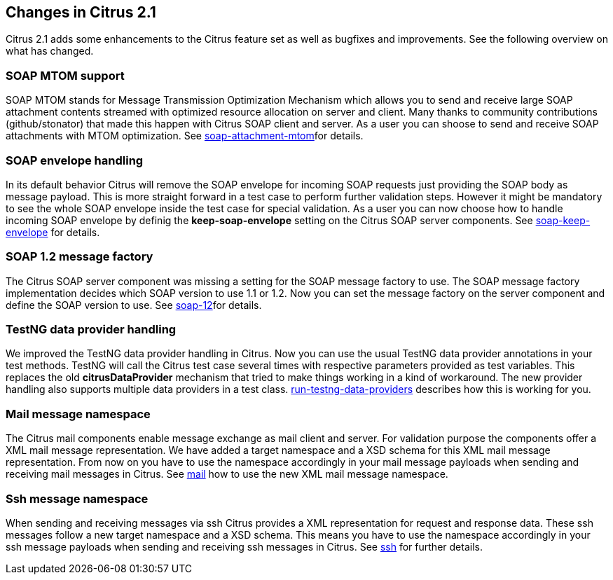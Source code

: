 [[changes-2-1]]
== Changes in Citrus 2.1

Citrus 2.1 adds some enhancements to the Citrus feature set as well as bugfixes and improvements. See the following overview on what has changed.

[[changes-soap-mtom]]
=== SOAP MTOM support

SOAP MTOM stands for Message Transmission Optimization Mechanism which allows you to send and receive large SOAP attachment contents streamed with optimized resource allocation on server and client. Many thanks to community contributions (github/stonator) that made this happen with Citrus SOAP client and server. As a user you can shoose to send and receive SOAP attachments with MTOM optimization. See link:#soap-attachment-mtom[soap-attachment-mtom]for details.

[[changes-soap-envelope-handling]]
=== SOAP envelope handling

In its default behavior Citrus will remove the SOAP envelope for incoming SOAP requests just providing the SOAP body as message payload. This is more straight forward in a test case to perform further validation steps. However it might be mandatory to see the whole SOAP envelope inside the test case for special validation. As a user you can now choose how to handle incoming SOAP envelope by definig the *keep-soap-envelope* setting on the Citrus SOAP server components. See link:#soap-keep-envelope[soap-keep-envelope] for details.

[[changes-soap-1-2-message-factory]]
=== SOAP 1.2 message factory

The Citrus SOAP server component was missing a setting for the SOAP message factory to use. The SOAP message factory implementation decides which SOAP version to use 1.1 or 1.2. Now you can set the message factory on the server component and define the SOAP version to use. See link:#soap-12[soap-12]for details.

[[changes-testng-data-provider-handling]]
=== TestNG data provider handling

We improved the TestNG data provider handling in Citrus. Now you can use the usual TestNG data provider annotations in your test methods. TestNG will call the Citrus test case several times with respective parameters provided as test variables. This replaces the old *citrusDataProvider* mechanism that tried to make things working in a kind of workaround. The new provider handling also supports multiple data providers in a test class. link:#run-testng-data-providers[run-testng-data-providers] describes how this is working for you.

[[changes-mail-message-namespace]]
=== Mail message namespace

The Citrus mail components enable message exchange as mail client and server. For validation purpose the components offer a XML mail message representation. We have added a target namespace and a XSD schema for this XML mail message representation. From now on you have to use the namespace accordingly in your mail message payloads when sending and receiving mail messages in Citrus. See link:#mail[mail] how to use the new XML mail message namespace.

[[changes-ssh-message-namespace]]
=== Ssh message namespace

When sending and receiving messages via ssh Citrus provides a XML representation for request and response data. These ssh messages follow a new target namespace and a XSD schema. This means you have to use the namespace accordingly in your ssh message payloads when sending and receiving ssh messages in Citrus. See link:#ssh[ssh] for further details.